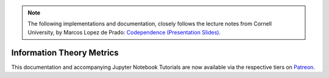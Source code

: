 .. _codependence-information_theory_metrics:

.. note::
   The following implementations and documentation, closely follows the lecture notes from Cornell University, by Marcos Lopez de Prado:
   `Codependence (Presentation Slides) <https://papers.ssrn.com/sol3/papers.cfm?abstract_id=3512994>`_.

==========================
Information Theory Metrics
==========================

This documentation and accompanying Jupyter Notebook Tutorials are now available via the respective tiers on
`Patreon <https://www.patreon.com/HudsonThames>`_.
